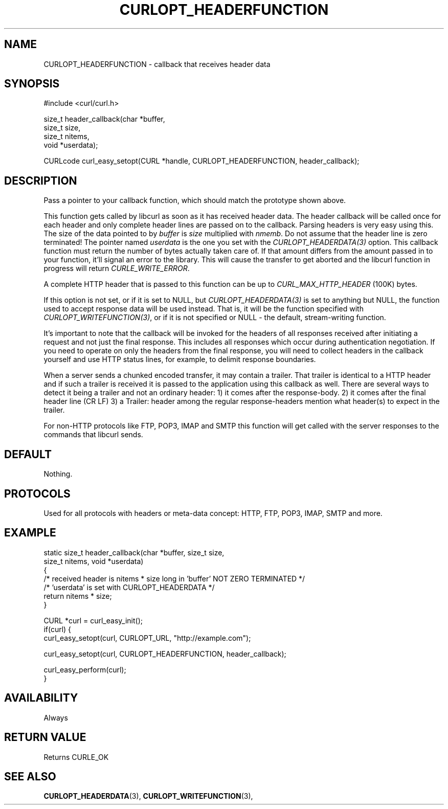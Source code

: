 .\" **************************************************************************
.\" *                                  _   _ ____  _
.\" *  Project                     ___| | | |  _ \| |
.\" *                             / __| | | | |_) | |
.\" *                            | (__| |_| |  _ <| |___
.\" *                             \___|\___/|_| \_\_____|
.\" *
.\" * Copyright (C) 1998 - 2015, Daniel Stenberg, <daniel@haxx.se>, et al.
.\" *
.\" * This software is licensed as described in the file COPYING, which
.\" * you should have received as part of this distribution. The terms
.\" * are also available at https://curl.haxx.se/docs/copyright.html.
.\" *
.\" * You may opt to use, copy, modify, merge, publish, distribute and/or sell
.\" * copies of the Software, and permit persons to whom the Software is
.\" * furnished to do so, under the terms of the COPYING file.
.\" *
.\" * This software is distributed on an "AS IS" basis, WITHOUT WARRANTY OF ANY
.\" * KIND, either express or implied.
.\" *
.\" * License-Filename: COPYING
.\" * SPDX-License-Identifier: curl
.\" *
.\" **************************************************************************
.\"
.TH CURLOPT_HEADERFUNCTION 3 "17 Jun 2014" "libcurl 7.37.0" "curl_easy_setopt options"
.SH NAME
CURLOPT_HEADERFUNCTION \- callback that receives header data
.SH SYNOPSIS
#include <curl/curl.h>

size_t header_callback(char *buffer,
                       size_t size,
                       size_t nitems,
                       void *userdata);

CURLcode curl_easy_setopt(CURL *handle, CURLOPT_HEADERFUNCTION, header_callback);
.SH DESCRIPTION
Pass a pointer to your callback function, which should match the prototype
shown above.

This function gets called by libcurl as soon as it has received header
data. The header callback will be called once for each header and only
complete header lines are passed on to the callback. Parsing headers is very
easy using this. The size of the data pointed to by \fIbuffer\fP is \fIsize\fP
multiplied with \fInmemb\fP. Do not assume that the header line is zero
terminated! The pointer named \fIuserdata\fP is the one you set with the
\fICURLOPT_HEADERDATA(3)\fP option. This callback function must return the
number of bytes actually taken care of. If that amount differs from the amount
passed in to your function, it'll signal an error to the library. This will
cause the transfer to get aborted and the libcurl function in progress will
return \fICURLE_WRITE_ERROR\fP.

A complete HTTP header that is passed to this function can be up to
\fICURL_MAX_HTTP_HEADER\fP (100K) bytes.

If this option is not set, or if it is set to NULL, but
\fICURLOPT_HEADERDATA(3)\fP is set to anything but NULL, the function used to
accept response data will be used instead. That is, it will be the function
specified with \fICURLOPT_WRITEFUNCTION(3)\fP, or if it is not specified or
NULL - the default, stream-writing function.

It's important to note that the callback will be invoked for the headers of
all responses received after initiating a request and not just the final
response. This includes all responses which occur during authentication
negotiation. If you need to operate on only the headers from the final
response, you will need to collect headers in the callback yourself and use
HTTP status lines, for example, to delimit response boundaries.

When a server sends a chunked encoded transfer, it may contain a trailer. That
trailer is identical to a HTTP header and if such a trailer is received it is
passed to the application using this callback as well. There are several ways
to detect it being a trailer and not an ordinary header: 1) it comes after the
response-body. 2) it comes after the final header line (CR LF) 3) a Trailer:
header among the regular response-headers mention what header(s) to expect in
the trailer.

For non-HTTP protocols like FTP, POP3, IMAP and SMTP this function will get
called with the server responses to the commands that libcurl sends.
.SH DEFAULT
Nothing.
.SH PROTOCOLS
Used for all protocols with headers or meta-data concept: HTTP, FTP, POP3,
IMAP, SMTP and more.
.SH EXAMPLE
.nf
static size_t header_callback(char *buffer, size_t size,
                              size_t nitems, void *userdata)
{
  /* received header is nitems * size long in 'buffer' NOT ZERO TERMINATED */
  /* 'userdata' is set with CURLOPT_HEADERDATA */
  return nitems * size;
}

CURL *curl = curl_easy_init();
if(curl) {
  curl_easy_setopt(curl, CURLOPT_URL, "http://example.com");

  curl_easy_setopt(curl, CURLOPT_HEADERFUNCTION, header_callback);

  curl_easy_perform(curl);
}
.fi
.SH AVAILABILITY
Always
.SH RETURN VALUE
Returns CURLE_OK
.SH "SEE ALSO"
.BR CURLOPT_HEADERDATA "(3), " CURLOPT_WRITEFUNCTION "(3), "
